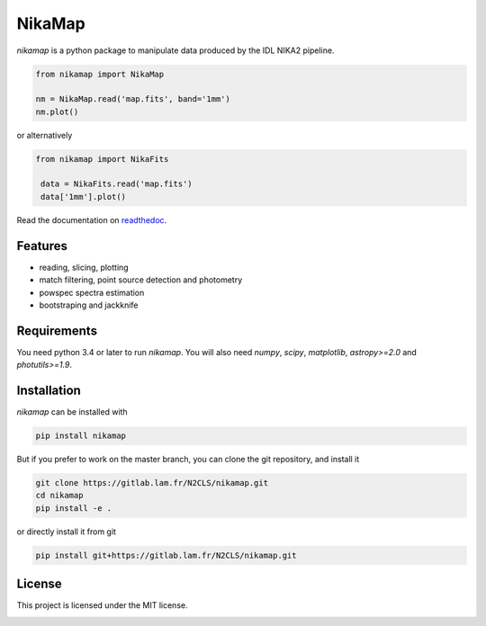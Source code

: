 NikaMap
=======
|pypi| |license| |wheels| |format| |pyversions| |rtd|

`nikamap` is a python package to manipulate data produced by the IDL NIKA2 pipeline.

.. code:: python

    from nikamap import NikaMap

    nm = NikaMap.read('map.fits', band='1mm')
    nm.plot()

or alternatively

.. code:: python

   from nikamap import NikaFits

    data = NikaFits.read('map.fits')
    data['1mm'].plot()

Read the documentation on `readthedoc <http://nikamap.readthedocs.io>`_.

Features
--------

- reading, slicing, plotting
- match filtering, point source detection and photometry
- powspec spectra estimation
- bootstraping and jackknife

Requirements
------------
You need python 3.4 or later to run `nikamap`. You will also need `numpy`, `scipy`, `matplotlib`, `astropy>=2.0` and `photutils>=1.9`.

Installation
------------
`nikamap` can be installed with 

.. code:: bash

    pip install nikamap

But if you prefer to work on the master branch, you can clone the git repository, and install it

.. code:: bash

    git clone https://gitlab.lam.fr/N2CLS/nikamap.git
    cd nikamap
    pip install -e .


or directly install it from git

.. code:: bash

    pip install git+https://gitlab.lam.fr/N2CLS/nikamap.git


License
-------

This project is licensed under the MIT license.

|build-travis| |appveyor| |codeclimate| |codehealth| |sonarqube|


.. |pypi| image:: https://img.shields.io/pypi/v/nikamap.svg?maxAge=2592000
    :alt: Latest Version
    :target: https://pypi.python.org/pypi/nikamap


.. |license| image:: https://img.shields.io/pypi/l/nikamap.svg?maxAge=2592000
    :alt: License


.. |wheels| image:: https://img.shields.io/pypi/wheel/nikamap.svg?maxAge=2592000
   :alt: Wheels


.. |format| image:: https://img.shields.io/pypi/format/nikamap.svg?maxAge=2592000
   :alt: Format


.. |pyversions| image:: https://img.shields.io/pypi/pyversions/nikamap.svg?maxAge=25920001;5002;0c
   :alt: pyversions


.. |build-travis| image:: https://travis-ci.org/abeelen/nikamap.svg?branch=master
    :alt: Travis Master Build
    :target: https://travis-ci.org/abeelen/nikamap


.. |codeclimate| image:: https://api.codeclimate.com/v1/badges/708805538fddec5ef127/maintainability
   :target: https://codeclimate.com/github/abeelen/nikamap/maintainability
   :alt: Maintainability


.. |codehealth| image:: https://landscape.io/github/abeelen/nikamap/master/landscape.svg?style=flat
   :alt: Code Health
   :target: https://landscape.io/github/abeelen/nikamap/master


.. |sonarqube| image:: https://sonarcloud.io/api/project_badges/measure?project=nikamap&metric=alert_status
   :alt: SonarQube
   :target: https://sonarcloud.io/dashboard/index/nikamap


.. |rtd| image:: https://readthedocs.org/projects/nikamap/badge/?version=latest
    :alt: Read the doc
    :target: http://nikamap.readthedocs.io/

.. |appveyor| image:: https://ci.appveyor.com/api/projects/status/github/abeelen/nikamap?branch=master&svg=true
    :alt: AppVeoyr
    :target: https://ci.appveyor.com/project/abeelen/nikamap

